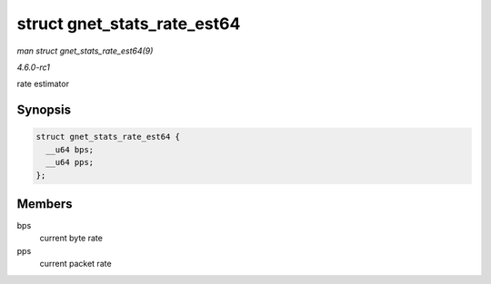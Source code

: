 
.. _API-struct-gnet-stats-rate-est64:

============================
struct gnet_stats_rate_est64
============================

*man struct gnet_stats_rate_est64(9)*

*4.6.0-rc1*

rate estimator


Synopsis
========

.. code-block:: c

    struct gnet_stats_rate_est64 {
      __u64 bps;
      __u64 pps;
    };


Members
=======

bps
    current byte rate

pps
    current packet rate
